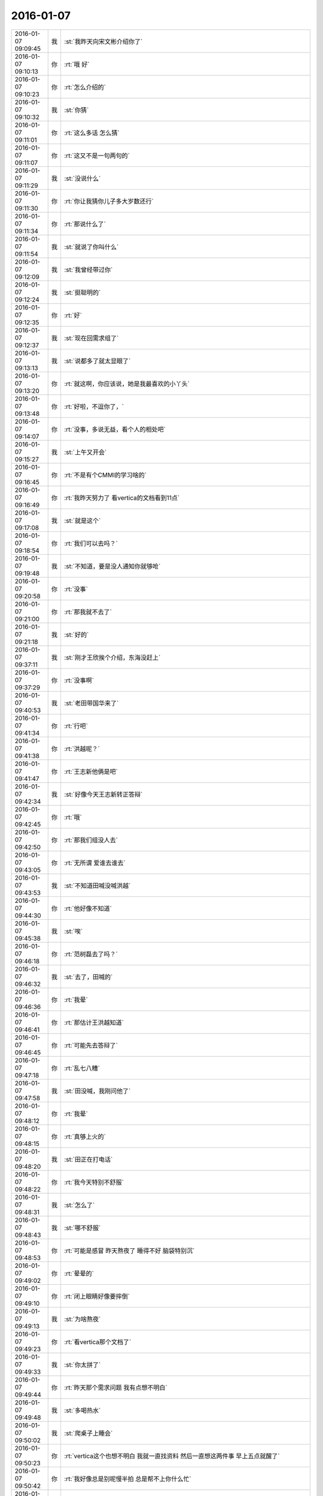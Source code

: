 2016-01-07
-------------

.. csv-table::
   :widths: 25, 1, 60

   2016-01-07 09:09:45,我,:st:`我昨天向宋文彬介绍你了`
   2016-01-07 09:10:13,你,:rt:`哦 好`
   2016-01-07 09:10:23,你,:rt:`怎么介绍的`
   2016-01-07 09:10:32,我,:st:`你猜`
   2016-01-07 09:11:01,你,:rt:`这么多话 怎么猜`
   2016-01-07 09:11:07,你,:rt:`这又不是一句两句的`
   2016-01-07 09:11:29,我,:st:`没说什么`
   2016-01-07 09:11:30,你,:rt:`你让我猜你儿子多大岁数还行`
   2016-01-07 09:11:34,你,:rt:`那说什么了`
   2016-01-07 09:11:54,我,:st:`就说了你叫什么`
   2016-01-07 09:12:09,我,:st:`我曾经带过你`
   2016-01-07 09:12:24,我,:st:`挺聪明的`
   2016-01-07 09:12:35,你,:rt:`好`
   2016-01-07 09:12:37,我,:st:`现在回需求组了`
   2016-01-07 09:13:13,我,:st:`说都多了就太显眼了`
   2016-01-07 09:13:20,你,:rt:`就这啊，你应该说，她是我最喜欢的小丫头`
   2016-01-07 09:13:48,你,:rt:`好啦，不逗你了，`
   2016-01-07 09:14:07,你,:rt:`没事，多说无益，看个人的相处吧`
   2016-01-07 09:15:27,我,:st:`上午又开会`
   2016-01-07 09:16:45,你,:rt:`不是有个CMMI的学习啥的`
   2016-01-07 09:16:49,你,:rt:`我昨天努力了 看vertica的文档看到11点`
   2016-01-07 09:17:08,我,:st:`就是这个`
   2016-01-07 09:18:54,你,:rt:`我们可以去吗？`
   2016-01-07 09:19:48,我,:st:`不知道，要是没人通知你就够呛`
   2016-01-07 09:20:58,你,:rt:`没事`
   2016-01-07 09:21:00,你,:rt:`那我就不去了`
   2016-01-07 09:21:18,我,:st:`好的`
   2016-01-07 09:37:11,我,:st:`刚才王欣挨个介绍，东海没赶上`
   2016-01-07 09:37:29,你,:rt:`没事啊`
   2016-01-07 09:40:53,我,:st:`老田带国华来了`
   2016-01-07 09:41:34,你,:rt:`行吧`
   2016-01-07 09:41:38,你,:rt:`洪越呢？`
   2016-01-07 09:41:47,你,:rt:`王志新他俩是吧`
   2016-01-07 09:42:34,我,:st:`好像今天王志新转正答辩`
   2016-01-07 09:42:45,你,:rt:`哦`
   2016-01-07 09:42:50,你,:rt:`那我们组没人去`
   2016-01-07 09:43:05,你,:rt:`无所谓 爱谁去谁去`
   2016-01-07 09:43:53,我,:st:`不知道田喊没喊洪越`
   2016-01-07 09:44:30,你,:rt:`他好像不知道`
   2016-01-07 09:45:38,我,:st:`唉`
   2016-01-07 09:46:18,你,:rt:`范树磊去了吗？`
   2016-01-07 09:46:32,我,:st:`去了，田喊的`
   2016-01-07 09:46:36,你,:rt:`我晕`
   2016-01-07 09:46:41,你,:rt:`那估计王洪越知道`
   2016-01-07 09:46:45,你,:rt:`可能先去答辩了`
   2016-01-07 09:47:18,你,:rt:`乱七八糟`
   2016-01-07 09:47:58,我,:st:`田没喊，我刚问他了`
   2016-01-07 09:48:12,你,:rt:`我晕`
   2016-01-07 09:48:15,你,:rt:`真够上火的`
   2016-01-07 09:48:20,我,:st:`田正在打电话`
   2016-01-07 09:48:22,你,:rt:`我今天特别不舒服`
   2016-01-07 09:48:31,我,:st:`怎么了`
   2016-01-07 09:48:43,我,:st:`哪不舒服`
   2016-01-07 09:48:53,你,:rt:`可能是感冒 昨天熬夜了 睡得不好 脑袋特别沉`
   2016-01-07 09:49:02,你,:rt:`晕晕的`
   2016-01-07 09:49:10,你,:rt:`闭上眼睛好像要摔倒`
   2016-01-07 09:49:13,我,:st:`为啥熬夜`
   2016-01-07 09:49:23,你,:rt:`看vertica那个文档了`
   2016-01-07 09:49:33,我,:st:`你太拼了`
   2016-01-07 09:49:44,你,:rt:`昨天那个需求问题 我有点想不明白`
   2016-01-07 09:49:48,我,:st:`多喝热水`
   2016-01-07 09:50:02,我,:st:`爬桌子上睡会`
   2016-01-07 09:50:23,你,:rt:`vertica这个也想不明白 我就一直找资料 然后一直想这两件事 早上五点就醒了`
   2016-01-07 09:50:42,你,:rt:`我好像总是别呢慢半拍 总是帮不上你什么忙`
   2016-01-07 09:50:45,我,:st:`唉`
   2016-01-07 09:50:56,我,:st:`你别这样`
   2016-01-07 09:51:13,我,:st:`先照顾好自己`
   2016-01-07 09:51:16,你,:rt:`田是故意不通知洪越的`
   2016-01-07 09:51:26,我,:st:`这样会让我担心的`
   2016-01-07 09:51:33,我,:st:`我觉得是`
   2016-01-07 09:52:00,你,:rt:`我昨天晚上特别想给你打电话`
   2016-01-07 09:52:08,你,:rt:`后来憋住了`
   2016-01-07 09:52:20,你,:rt:`因为我老是想不明白 就想跟你问问`
   2016-01-07 09:52:42,我,:st:`你可以写文档里面`
   2016-01-07 09:53:28,你,:rt:`是哦`
   2016-01-07 09:53:30,你,:rt:`忘了`
   2016-01-07 09:53:57,我,:st:`多喝点热水`
   2016-01-07 09:54:04,你,:rt:`好`
   2016-01-07 09:57:23,你,:rt:`你好好听吧 我趴会`
   2016-01-07 09:57:59,我,:st:`好的，不舒服赶紧和我说`
   2016-01-07 09:58:13,你,:rt:`没事`
   2016-01-07 09:58:20,你,:rt:`这次回家鼓捣的`
   2016-01-07 09:58:32,我,:st:`是`
   2016-01-07 10:38:56,我,:st:`好点吗`
   2016-01-07 10:42:07,你,:rt:`好点了，跟喝醉酒似的`
   2016-01-07 10:42:24,我,:st:`发烧吗`
   2016-01-07 10:42:30,你,:rt:`刚才碰到宋文斌了，他说他不认识我，也不知道我叫啥`
   2016-01-07 10:42:40,你,:rt:`没有`
   2016-01-07 10:43:12,我,:st:`那就是还没对上号`
   2016-01-07 10:43:19,你,:rt:`他真不听话，我中午得大睡一场`
   2016-01-07 10:44:11,我,:st:`带饭了吗`
   2016-01-07 10:44:40,我,:st:`最好吃点热汤面`
   2016-01-07 10:48:02,你,:rt:`我一口饭也不想吃`
   2016-01-07 10:48:19,你,:rt:`早上硬喝了两口奶茶`
   2016-01-07 10:48:27,你,:rt:`后来倒了`
   2016-01-07 10:48:37,你,:rt:`我就是有毛病就吃不下饭`
   2016-01-07 10:48:40,我,:st:`你有巧克力吗`
   2016-01-07 10:48:43,你,:rt:`看着就恶心`
   2016-01-07 10:48:50,你,:rt:`有`
   2016-01-07 10:48:59,我,:st:`吃巧克力`
   2016-01-07 10:49:04,你,:rt:`上次以后我老公给我买了`
   2016-01-07 10:49:06,我,:st:`不停的吃`
   2016-01-07 10:49:09,你,:rt:`我不想吃`
   2016-01-07 10:49:15,你,:rt:`快别说了，`
   2016-01-07 10:49:21,我,:st:`你现在需要能量`
   2016-01-07 10:49:43,我,:st:`中午睡觉`
   2016-01-07 10:50:10,你,:rt:`恩`
   2016-01-07 10:50:13,你,:rt:`知道了`
   2016-01-07 10:50:16,我,:st:`下午找胖子要一个咖啡`
   2016-01-07 10:50:39,你,:rt:`我有，我不想喝`
   2016-01-07 10:50:48,我,:st:`你只有提高自己的能量才能对抗疾病`
   2016-01-07 10:51:01,你,:rt:`不想吃也不想喝`
   2016-01-07 10:51:50,我,:st:`你就是太任性了`
   2016-01-07 10:53:11,我,:st:`听话，乖`
   2016-01-07 10:53:40,我,:st:`吃点巧克力，可以不吃饭`
   2016-01-07 10:54:01,我,:st:`要不晚上你都去不了`
   2016-01-07 10:54:02,你,:rt:`等会`
   2016-01-07 11:39:26,你,:rt:`跟我吃感冒药有关系可能`
   2016-01-07 11:40:13,我,:st:`是，吃药就容易困`
   2016-01-07 11:40:39,我,:st:`不过还是得增加能量`
   2016-01-07 11:41:19,你,:rt:`恩，硬吃`
   2016-01-07 11:41:54,我,:st:`不舒服可以吃巧克力`
   2016-01-07 11:42:11,我,:st:`你的胃是不是也不好了`
   2016-01-07 12:13:49,我,:st:`还没完呢`
   2016-01-07 12:14:11,我,:st:`今天的事情全耽误了`
   2016-01-07 12:58:59,你,:rt:`结束了吗？下午有吗？`
   2016-01-07 12:59:12,我,:st:`回来了`
   2016-01-07 12:59:40,你,:rt:`没睡着，`
   2016-01-07 12:59:43,我,:st:`下午还有别的事情`
   2016-01-07 12:59:50,我,:st:`你头疼吗`
   2016-01-07 12:59:56,你,:rt:`不疼`
   2016-01-07 13:00:06,你,:rt:`没劲`
   2016-01-07 13:00:15,我,:st:`闭眼歇会`
   2016-01-07 13:00:20,你,:rt:`恩`
   2016-01-07 13:35:49,我,:st:`好点吗`
   2016-01-07 13:38:19,我,:st:`？`
   2016-01-07 13:38:29,我,:st:`怎么样了？`
   2016-01-07 13:42:44,你,:rt:`恩 好点了`
   2016-01-07 13:42:45,你,:rt:`吃完巧克力就好点了`
   2016-01-07 13:42:50,我,:st:`看着你好心疼`
   2016-01-07 13:43:04,你,:rt:`没事`
   2016-01-07 13:43:09,你,:rt:`就是没啥精神`
   2016-01-07 13:43:31,我,:st:`歇会吧`
   2016-01-07 13:43:47,我,:st:`不行就睡会`
   2016-01-07 13:44:47,你,:rt:`睡不着`
   2016-01-07 13:45:05,你,:rt:`头发是不是很乱`
   2016-01-07 13:51:49,我,:st:`头发还好`
   2016-01-07 13:52:11,我,:st:`人看着好憔悴`
   2016-01-07 14:11:08,我,:st:`亲，多喝水`
   2016-01-07 14:24:08,你,:rt:`恩，知道了`
   2016-01-07 14:24:19,你,:rt:`解决什么事情了吗`
   2016-01-07 14:25:52,我,:st:`你问的是哪个方面的事情？`
   2016-01-07 14:51:16,你,:rt:`那也没问，随便瞎说的`
   2016-01-07 14:51:59,我,:st:`你今天怎么了？是因为生病吗`
   2016-01-07 14:53:35,你,:rt:`没事 就是生病了`
   2016-01-07 14:53:53,我,:st:`哦`
   2016-01-07 15:00:41,我,:st:`你给我的PBC 里面都有算错的`
   2016-01-07 15:00:49,我,:st:`我已经改了`
   2016-01-07 15:03:51,你,:rt:`啊？`
   2016-01-07 15:05:08,你,:rt:`哪错了？`
   2016-01-07 15:05:37,我,:st:`最后一大项`
   2016-01-07 15:06:01,你,:rt:`你过来说说我呗`
   2016-01-07 15:06:05,你,:rt:`我还能跟你说说话`
   2016-01-07 15:06:15,我,:st:`好`
   2016-01-07 15:30:04,你,:rt:`你忙吗？`
   2016-01-07 15:31:31,我,:st:`刚好完事`
   2016-01-07 15:31:44,我,:st:`正想问你有没有事情`
   2016-01-07 15:32:13,你,:rt:`我没啥事了`
   2016-01-07 15:32:43,我,:st:`好的，好点吗？`
   2016-01-07 15:36:07,你,:rt:`你是没事干了是吧 给你找点事行吗？`
   2016-01-07 15:36:30,我,:st:`什么事情`
   2016-01-07 15:37:02,你,:rt:`我阿哥调研报告写完了 你看一眼？`
   2016-01-07 15:37:10,你,:rt:`没多少字 不会花很久的`
   2016-01-07 15:37:16,我,:st:`好的`
   2016-01-07 15:43:17,你,:rt:`这里边有一大项我没写 就是collation的使用约束 这个文档我已经找到了 我翻不过来 也没搞特别明白`
   2016-01-07 15:43:33,我,:st:`哦`
   2016-01-07 15:43:37,你,:rt:`你都跟我说过以后不能跟你谈工作了 我还得拉着你`
   2016-01-07 15:44:09,我,:st:`这样没事，他们不知道`
   2016-01-07 15:46:17,我,:st:`你应该举几个例子，关于 collation 的`
   2016-01-07 15:46:57,你,:rt:`你指的是哪个部分？`
   2016-01-07 15:47:53,我,:st:`就是第2章，主要是说明 collation 对排序的影响`
   2016-01-07 15:48:04,你,:rt:`哦 明白了`
   2016-01-07 15:48:09,你,:rt:`那我加上`
   2016-01-07 15:51:57,我,:st:`你现在就改吗？`
   2016-01-07 15:52:04,你,:rt:`不改也行`
   2016-01-07 15:52:09,你,:rt:`明天发给他`
   2016-01-07 15:52:29,你,:rt:`我今天晚上把那个调研计划写写`
   2016-01-07 15:52:37,你,:rt:`聊天吧`
   2016-01-07 15:52:44,我,:st:`哦`
   2016-01-07 15:52:56,你,:rt:`我还有问题呢其实`
   2016-01-07 15:52:58,我,:st:`你还是现在写吧`
   2016-01-07 15:53:05,你,:rt:`算了 有空再给你说吧`
   2016-01-07 15:53:11,你,:rt:`我不想写了`
   2016-01-07 15:53:12,我,:st:`晚上早点睡`
   2016-01-07 15:53:19,你,:rt:`我怕睡不着`
   2016-01-07 15:53:35,我,:st:`为啥`
   2016-01-07 15:53:47,你,:rt:`不知道`
   2016-01-07 15:53:52,你,:rt:`就是睡不着`
   2016-01-07 15:54:11,我,:st:`就是因为工作？`
   2016-01-07 15:54:27,你,:rt:`是吧`
   2016-01-07 15:54:32,你,:rt:`生活上没啥事`
   2016-01-07 15:54:48,我,:st:`怎么这么大压力`
   2016-01-07 15:55:17,你,:rt:`不知道`
   2016-01-07 15:55:42,你,:rt:`我昨天晚上一直想vertica那个collation和locale的关系`
   2016-01-07 15:56:10,我,:st:`洪越说了字符集什么时候要吗？`
   2016-01-07 15:56:18,你,:rt:`还有就是你为什么说你关心的dispcli并发的最大值`
   2016-01-07 15:56:23,你,:rt:`周五交`
   2016-01-07 15:56:36,我,:st:`哦`
   2016-01-07 15:57:12,你,:rt:`现在布置工作好像都是这样子滴`
   2016-01-07 15:58:11,我,:st:`哦`
   2016-01-07 16:02:13,我,:st:`他要就要求这些，你写的应该就可以了`
   2016-01-07 16:02:33,你,:rt:`行吗？`
   2016-01-07 16:03:58,我,:st:`满足字面要求`
   2016-01-07 16:04:46,你,:rt:`他也没说要干什么 我怎么知道要调研到那种程度？`
   2016-01-07 16:09:51,我,:st:`你好点吗`
   2016-01-07 16:10:12,你,:rt:`好多了`
   2016-01-07 16:11:33,我,:st:`好，你开车去地铁`
   2016-01-07 16:11:42,你,:rt:`对`
   2016-01-07 16:11:49,你,:rt:`不行就送两趟`
   2016-01-07 16:11:53,我,:st:`哦`
   2016-01-07 16:12:01,你,:rt:`大冷天的 谁也不愿意走`
   2016-01-07 16:12:07,你,:rt:`反正我不愿意走`
   2016-01-07 16:12:23,我,:st:`是`
   2016-01-07 16:42:08,你,:rt:`就这样吧 例子找不到 没有对collation单独设置的东西`
   2016-01-07 16:42:22,我,:st:`那就算了`
   2016-01-07 16:42:44,你,:rt:`例子都是locale的 我写了他还说我呢`
   2016-01-07 16:43:01,我,:st:`就这样吧`
   2016-01-07 16:43:10,我,:st:`反正是按他说的写的`
   2016-01-07 16:43:20,你,:rt:`是`
   2016-01-07 16:43:34,你,:rt:`没有没毛病的 他说什么我就听着`
   2016-01-07 16:43:45,我,:st:`就是`
   2016-01-07 16:44:00,我,:st:`左耳朵进右耳朵出`
   2016-01-07 16:44:08,我,:st:`不对`
   2016-01-07 16:44:28,我,:st:`应该是不进耳朵`
   2016-01-07 16:44:32,你,:rt:`哈哈`
   2016-01-07 16:44:33,你,:rt:`就是`
   2016-01-07 16:44:44,你,:rt:`反正他的评价 一文不值`
   2016-01-07 16:44:52,你,:rt:`还是要听听的`
   2016-01-07 16:45:01,我,:st:`哈哈`
   2016-01-07 16:45:12,你,:rt:`我就在原邮件恢复还不行？`
   2016-01-07 16:45:17,你,:rt:`行吗？`
   2016-01-07 16:45:25,你,:rt:`他抄送给老田了`
   2016-01-07 16:45:26,我,:st:`行`
   2016-01-07 16:45:30,你,:rt:`还有王志新`
   2016-01-07 16:45:41,我,:st:`这样正好`
   2016-01-07 16:48:05,你,:rt:`发了`
   2016-01-07 16:48:23,我,:st:`好的`
   2016-01-07 16:48:30,我,:st:`赶紧歇会吧`
   2016-01-07 16:48:43,你,:rt:`没密你 怕你那邮件太多 看不过来 我心里还是想抄给你 以后我都抄给你吧`
   2016-01-07 16:48:56,我,:st:`心疼坏了`
   2016-01-07 16:49:09,我,:st:`怎么着都行`
   2016-01-07 16:49:11,你,:rt:`没事`
   2016-01-07 16:49:16,我,:st:`这些我都不关心`
   2016-01-07 16:49:21,我,:st:`我关心的是你`
   2016-01-07 16:50:02,你,:rt:`我知道`
   2016-01-07 16:50:20,你,:rt:`我现在隐约能体会你说的你跟杨丽英的感觉了`
   2016-01-07 16:51:17,你,:rt:`你干嘛呢`
   2016-01-07 16:51:21,我,:st:`什么感觉？`
   2016-01-07 16:52:49,你,:rt:`我周末把需求矩阵整整  要做的有模有样的`
   2016-01-07 16:53:08,我,:st:`好`
   2016-01-07 16:53:23,我,:st:`你还没说是什么感觉呢`
   2016-01-07 16:53:39,你,:rt:`我今天中午从宿舍来的路上`
   2016-01-07 16:53:55,你,:rt:`想你跟宋文彬 和杨丽颖 究竟有多好`
   2016-01-07 16:54:16,我,:st:`哦`
   2016-01-07 16:57:34,你,:rt:`你怎么不说话了`
   2016-01-07 16:57:51,你,:rt:`我想你跟他们再好 应该也比我差得很远`
   2016-01-07 16:58:33,我,:st:`对呀`
   2016-01-07 16:58:49,我,:st:`刚才安排工作`
   2016-01-07 16:59:06,你,:rt:`恩`
   2016-01-07 16:59:17,你,:rt:`说来说去 都是我自己认知太差`
   2016-01-07 16:59:25,我,:st:`咱俩的关系已经接近知己`
   2016-01-07 16:59:40,你,:rt:`是`
   2016-01-07 16:59:41,我,:st:`或者说闺密`
   2016-01-07 16:59:42,你,:rt:`是的`
   2016-01-07 16:59:45,你,:rt:`哈哈`
   2016-01-07 16:59:55,我,:st:`几乎无话不谈`
   2016-01-07 17:00:41,你,:rt:`是`
   2016-01-07 17:00:52,我,:st:`甚至很多时候一个眼神就能传递很多东西`
   2016-01-07 17:01:48,你,:rt:`有时候还差很远呢`
   2016-01-07 17:01:51,我,:st:`你和你对象是相亲相爱`
   2016-01-07 17:01:56,你,:rt:`是`
   2016-01-07 17:02:06,我,:st:`你和我是相识相知`
   2016-01-07 17:02:28,你,:rt:`是`
   2016-01-07 17:02:29,我,:st:`只是其他人是很难理解的`
   2016-01-07 17:02:33,你,:rt:`是`
   2016-01-07 17:02:48,你,:rt:`主要是你知我`
   2016-01-07 17:03:00,我,:st:`你也知我呀`
   2016-01-07 17:03:01,你,:rt:`我今天想 如果我没来需求组`
   2016-01-07 17:03:10,你,:rt:`我就跟现在的阿娇差不多`
   2016-01-07 17:03:45,我,:st:`有可能`
   2016-01-07 17:04:19,你,:rt:`可能跟你说话的机会都没有`
   2016-01-07 17:04:23,你,:rt:`根本够不到`
   2016-01-07 17:04:48,我,:st:`是，因为至少我不会特意的去教你什么`
   2016-01-07 17:04:50,你,:rt:`包括你现在的很多人 李培生 比如 他来一年可能都不会跟你说上话`
   2016-01-07 17:06:37,你,:rt:`更别说我了`
   2016-01-07 17:07:19,我,:st:`其实正是因为你去做需求，就和我们组其他人躲开了`
   2016-01-07 17:07:35,你,:rt:`是`
   2016-01-07 17:07:38,你,:rt:`这都是命`
   2016-01-07 17:08:54,你,:rt:`所以 我多幸运啊`
   2016-01-07 17:09:42,我,:st:`你不是说你的命一直很好吗`
   2016-01-07 17:09:52,我,:st:`以后还会更好的`
   2016-01-07 17:10:04,我,:st:`我要你以后快快乐乐的`
   2016-01-07 17:10:28,你,:rt:`恩`
   2016-01-07 17:11:21,你,:rt:`多谢你`
   2016-01-07 17:11:29,你,:rt:`我会向着这个目标发展的`
   2016-01-07 17:11:44,你,:rt:`道家讲的就是要逍遥 是吧`
   2016-01-07 17:11:45,我,:st:`不用谢，能遇上你也是我的幸运`
   2016-01-07 17:11:52,我,:st:`对`
   2016-01-07 17:12:08,我,:st:`你不是也说过，人活着就是要快乐吗`
   2016-01-07 17:12:23,你,:rt:`对啊`
   2016-01-07 17:12:24,你,:rt:`就是`
   2016-01-07 17:12:40,我,:st:`我好像还答应过你要给你讲讲快乐呢`
   2016-01-07 17:12:50,你,:rt:`是`
   2016-01-07 17:13:00,你,:rt:`你还要给我讲 人为什么好赌？`
   2016-01-07 17:13:10,我,:st:`好`
   2016-01-07 17:13:21,我,:st:`要是周六你来加班我就给你讲`
   2016-01-07 17:13:34,我,:st:`我发现事情不能等`
   2016-01-07 17:13:38,你,:rt:`我看看我明天状态`
   2016-01-07 17:13:41,我,:st:`得赶紧办`
   2016-01-07 17:13:44,你,:rt:`不好可能不来上班了`
   2016-01-07 17:13:51,我,:st:`是，你要是不舒服就请假`
   2016-01-07 17:14:03,你,:rt:`我看看`
   2016-01-07 17:14:05,我,:st:`千万别硬撑着`
   2016-01-07 17:14:12,你,:rt:`我知道`
   2016-01-07 17:14:40,你,:rt:`你记得洪越有一次因为我1:15到的办公室 说我的事吗？`
   2016-01-07 17:14:47,你,:rt:`老早以前了`
   2016-01-07 17:14:52,我,:st:`记得`
   2016-01-07 17:14:53,你,:rt:`我得按规矩办事`
   2016-01-07 17:15:03,你,:rt:`不然他又抓我小辫子`
   2016-01-07 17:15:08,我,:st:`是`
   2016-01-07 17:15:20,你,:rt:`要是跟你肯定就没事啦`
   2016-01-07 17:15:32,我,:st:`是`
   2016-01-07 17:16:05,你,:rt:`这么点小事也不值当的跟他较量`
   2016-01-07 17:16:15,我,:st:`没错`
   2016-01-07 17:16:40,你,:rt:`他愿意挑就挑  我就把他当成练我的靶子`
   2016-01-07 17:16:47,你,:rt:`破靶子`
   2016-01-07 17:16:50,我,:st:`对`
   2016-01-07 17:18:07,我,:st:`以后你要是有什么想问我的或者想和我说的，你可以去写文档`
   2016-01-07 17:18:20,我,:st:`我一般每天会看一下`
   2016-01-07 17:18:50,你,:rt:`好的`
   2016-01-07 17:18:51,你,:rt:`好`
   2016-01-07 17:18:54,你,:rt:`我记住了`
   2016-01-07 17:19:35,你,:rt:`有人惦记的感觉很好啊`
   2016-01-07 17:19:48,我,:st:`是吗`
   2016-01-07 17:19:50,你,:rt:`你说过 我老公是我的贵人`
   2016-01-07 17:19:52,你,:rt:`记得吗`
   2016-01-07 17:19:57,我,:st:`是`
   2016-01-07 17:20:20,你,:rt:`怎么讲？`
   2016-01-07 17:20:36,你,:rt:`这种缘分 比咱俩的这个还难得是不是`
   2016-01-07 17:20:46,我,:st:`不一样`
   2016-01-07 17:20:59,我,:st:`其实都很难得的`
   2016-01-07 17:21:23,我,:st:`爱人不仅需要缘分，还需要经营`
   2016-01-07 17:21:30,你,:rt:`是`
   2016-01-07 17:21:38,你,:rt:`经营是细水长流`
   2016-01-07 17:21:44,我,:st:`这么说来比知己要高`
   2016-01-07 17:21:53,我,:st:`因为知己的底子好`
   2016-01-07 17:21:56,你,:rt:`是`
   2016-01-07 17:22:12,我,:st:`如果不相知就不会在一起了，也就不用经营了`
   2016-01-07 17:22:21,你,:rt:`哦`
   2016-01-07 17:22:24,你,:rt:`是吗？`
   2016-01-07 17:22:27,我,:st:`既然相知了，经营起来也不是那么困难`
   2016-01-07 17:22:38,我,:st:`因为双方都非常懂对方`
   2016-01-07 17:22:51,你,:rt:`可是我们的相知水平 还是有分歧`
   2016-01-07 17:23:00,你,:rt:`已经好很多了`
   2016-01-07 17:23:08,我,:st:`这不是问题，你一直在努力呀`
   2016-01-07 17:23:16,你,:rt:`是`
   2016-01-07 17:23:19,我,:st:`而且相知的也越来越多`
   2016-01-07 17:23:21,你,:rt:`而且方向是对的`
   2016-01-07 17:23:24,你,:rt:`对`
   2016-01-07 17:23:36,我,:st:`所以未来是特别美好的`
   2016-01-07 17:31:39,你,:rt:`是`
   2016-01-07 17:35:20,你,:rt:`我想挨着你吃饭，我好知道你喜欢吃啥，`
   2016-01-07 17:35:29,你,:rt:`当然不是今天啊`
   2016-01-07 17:35:53,我,:st:`可以，等哪天咱们去吃好吃的`
   2016-01-07 17:43:07,你,:rt:`好啊，以后有宋文斌了，拉着他`
   2016-01-07 17:44:18,我,:st:`哦，不带他，就咱俩`
   2016-01-07 17:49:44,你,:rt:`老杨回来了吗？`
   2016-01-07 17:50:04,我,:st:`没有，他直接去`
   2016-01-07 17:51:19,你,:rt:`你跟王旭没事吧`
   2016-01-07 17:51:48,我,:st:`没事`
   2016-01-07 19:05:21,我,:st:`待会你过来敬酒呗`
   2016-01-07 19:22:49,你,:rt:`一会什么节奏`
   2016-01-07 19:34:43,你,:rt:`你把王洪越打服了`
   2016-01-07 20:27:34,我,:st:`哈哈`
   2016-01-07 20:27:43,我,:st:`刚看见`
   2016-01-07 20:43:06,我,:st:`你害我`
   2016-01-07 20:52:58,你,:rt:`喝多了吧`
   2016-01-07 20:54:26,我,:st:`是`
   2016-01-07 20:54:48,我,:st:`关键是你给我倒酒，我必须喝呀`
   2016-01-07 20:59:50,你,:rt:`不用吧`
   2016-01-07 20:59:54,你,:rt:`我没想让你喝`
   2016-01-07 21:00:11,我,:st:`那你给我倒酒`
   2016-01-07 21:05:30,你,:rt:`我怕你喝不好啊`
   2016-01-07 21:05:48,我,:st:`你是想害我吧`
   2016-01-07 21:14:47,你,:rt:`你怎么这么说呢`
   2016-01-07 21:14:54,你,:rt:`没有啊，真的没有`
   2016-01-07 21:15:03,我,:st:`哈哈`
   2016-01-07 21:15:06,我,:st:`逗你呢`
   2016-01-07 21:15:47,你,:rt:`真是的`
   2016-01-07 21:24:27,你,:rt:`多了吧？`
   2016-01-07 21:24:40,我,:st:`正好`
   2016-01-07 21:26:18,我,:st:`今天开心吗`
   2016-01-07 21:28:18,你,:rt:`还行`
   2016-01-07 21:28:21,你,:rt:`快回去吧`
   2016-01-07 21:28:39,我,:st:`感冒好点吗`
   2016-01-07 21:34:28,你,:rt:`没事了吧，说了好多话`
   2016-01-07 21:35:09,我,:st:`还行`
   2016-01-07 21:55:08,你,:rt:`你怎么贵啊`
   2016-01-07 21:55:11,你,:rt:`回啊`
   2016-01-07 21:55:14,你,:rt:`说错了`
   2016-01-07 21:58:13,我,:st:`有人接我`
   2016-01-07 21:58:28,我,:st:`你开车慢点，注意安全`
   2016-01-07 22:03:45,你,:rt:`真的吗？那就好`
   2016-01-07 22:04:00,你,:rt:`老王，我真的不是害你，你把我吓坏了`
   2016-01-07 22:04:09,我,:st:`逗你呢`
   2016-01-07 22:04:36,我,:st:`今天你没喝`
   2016-01-07 22:04:53,你,:rt:`是`
   2016-01-07 22:05:19,我,:st:`找机会咱俩喝`
   2016-01-07 22:08:16,你,:rt:`好`
   2016-01-07 22:08:30,你,:rt:`<msg><voicemsg endflag="1" cancelflag="0" forwardflag="0" voiceformat="4" voicelength="6120" length="12030" bufid="865082619070775769" clientmsgid="495196f47d87afee7cd3edcbbf542f54wangxuesong73420_1452175704" fromusername="lihui9097" /></msg>`